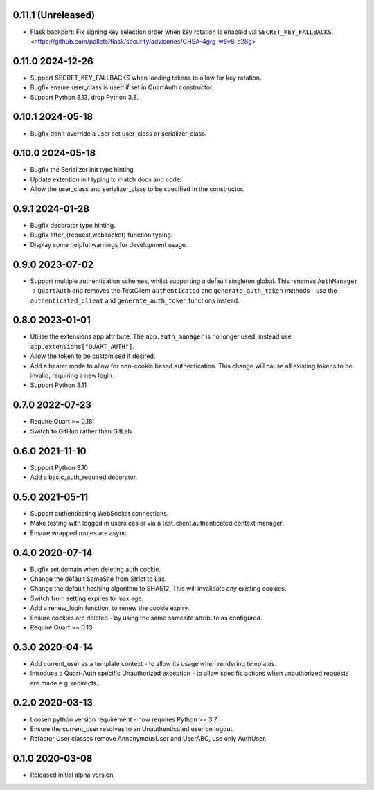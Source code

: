 0.11.1 (Unreleased)
-------------------

* Flask backport: Fix signing key selection order when key rotation is enabled
  via ``SECRET_KEY_FALLBACKS``.
  <https://github.com/pallets/flask/security/advisories/GHSA-4grg-w6v8-c28g>

0.11.0 2024-12-26
-----------------

* Support SECRET_KEY_FALLBACKS when loading tokens to allow for key
  rotation.
* Bugfix ensure user_class is used if set in QuartAuth constructor.
* Support Python 3.13, drop Python 3.8.

0.10.1 2024-05-18
-----------------

* Bugfix don't override a user set user_class or serializer_class.

0.10.0 2024-05-18
-----------------

* Bugfix the Serializer init type hinting
* Update extention init typing to match docs and code.
* Allow the user_class and serializer_class to be specified in the
  constructor.

0.9.1 2024-01-28
----------------

* Bugfix decorator type hinting.
* Bugfix after_{request,websocket} function typing.
* Display some helpful warnings for development usage.

0.9.0 2023-07-02
----------------

* Support multiple authentication schemes, whilst supporting a default
  singleton global. This renames ``AuthManager`` -> ``QuartAuth`` and
  removes the TestClient ``authenticated`` and ``generate_auth_token``
  methods - use the ``authenticated_client`` and ``generate_auth_token``
  functions instead.

0.8.0 2023-01-01
----------------

* Utilise the extensions app attribute. The ``app.auth_manager`` is no
  longer used, instead use ``app.extensions["QUART_AUTH"]``.
* Allow the token to be customised if desired.
* Add a bearer mode to allow for non-cookie based authentication. This
  change will cause all existing tokens to be invalid, requiring a new
  login.
* Support Python 3.11

0.7.0 2022-07-23
----------------

* Require Quart >= 0.18
* Switch to GitHub rather than GitLab.

0.6.0 2021-11-10
----------------

* Support Python 3.10
* Add a basic_auth_required decorator.

0.5.0 2021-05-11
----------------

* Support authenticating WebSocket connections.
* Make testing with logged in users easier via a
  test_client.authenticated context manager.
* Ensure wrapped routes are async.

0.4.0 2020-07-14
----------------

* Bugfix set domain when deleting auth cookie.
* Change the default SameSite from Strict to Lax.
* Change the default hashing algorithm to SHA512. This will invalidate
  any existing cookies.
* Switch from setting expires to max age.
* Add a renew_login function, to renew the cookie expiry.
* Ensure cookies are deleted - by using the same samesite attribute as
  configured.
* Require Quart >= 0.13

0.3.0 2020-04-14
----------------

* Add current_user as a template context - to allow its usage when
  rendering templates.
* Introduce a Quart-Auth specific Unauthorized exception - to allow
  specific actions when unauthorized requests are made e.g. redirects.

0.2.0 2020-03-13
----------------

* Loosen python version requirement - now requires Python >= 3.7.
* Ensure the current_user resolves to an Unauthenticated user on
  logout.
* Refactor User classes remove AnnonymousUser and UserABC, use only
  AuthUser.

0.1.0 2020-03-08
----------------

* Released initial alpha version.
